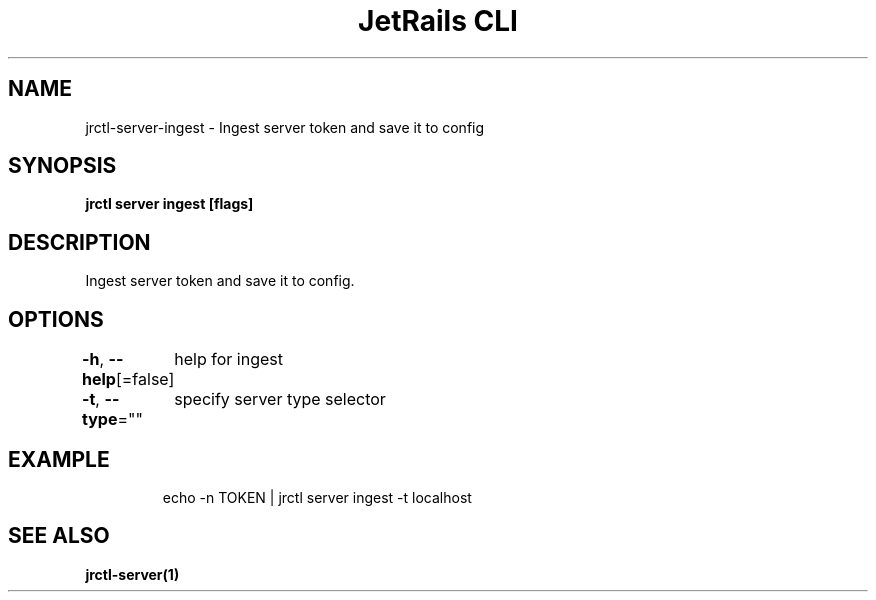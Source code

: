 .nh
.TH "JetRails CLI" "1" "Apr 2021" "Copyright 2021 ADF, Inc. All Rights Reserved " ""

.SH NAME
.PP
jrctl\-server\-ingest \- Ingest server token and save it to config


.SH SYNOPSIS
.PP
\fBjrctl server ingest [flags]\fP


.SH DESCRIPTION
.PP
Ingest server token and save it to config.


.SH OPTIONS
.PP
\fB\-h\fP, \fB\-\-help\fP[=false]
	help for ingest

.PP
\fB\-t\fP, \fB\-\-type\fP=""
	specify server type selector


.SH EXAMPLE
.PP
.RS

.nf
  echo \-n TOKEN | jrctl server ingest \-t localhost

.fi
.RE


.SH SEE ALSO
.PP
\fBjrctl\-server(1)\fP
